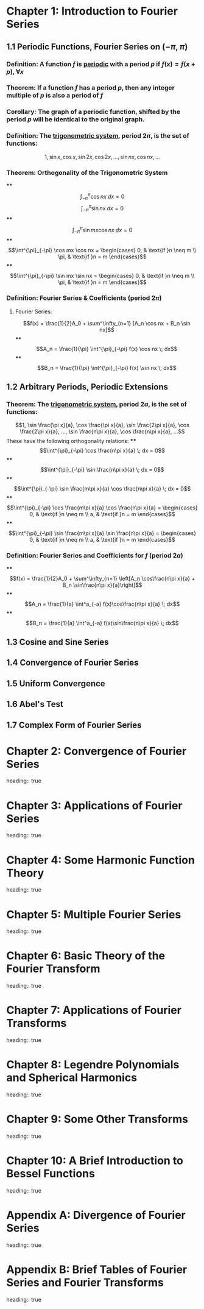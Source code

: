 * Chapter 1: Introduction to Fourier Series
** 1.1 Periodic Functions, Fourier Series on $(-\pi, \pi)$
*** *Definition*: A function $f$ is _periodic_ with a period $p$ if $f(x) = f(x+p), \forall x$
*** *Theorem*: If a function $f$ has a period $p$, then any integer multiple of $p$ is also a period of $f$
*** *Corollary*: The graph of a periodic function, shifted by the period $p$ will be identical to the original graph.
*** *Definition*: The _trigonometric system_, period $2\pi$, is the set of functions:
		  $$1, \sin x, \cos x, \sin 2x, \cos 2x, ..., \sin nx, \cos nx, ...$$
*** *Theorem*: Orthogonality of the Trigonometric System
****
$$\int^{\pi}_{-\pi} \cos nx \; dx = 0$$
 $$\int^{\pi}_{-\pi} \sin nx \; dx = 0$$
****
$$\int^{\pi}_{-\pi} \sin mx \cos nx \; dx = 0$$
****
$$\int^{\pi}_{-\pi} \cos mx \cos nx = \begin{cases} 0, & \text{if }n \neq m \\ \pi, & \text{if }n = m \end{cases}$$
****
$$\int^{\pi}_{-\pi} \sin mx \sin nx = \begin{cases} 0, & \text{if }n \neq m \\ \pi, & \text{if }n = m \end{cases}$$
*** *Definition*: Fourier Series & Coefficients (period $2\pi$)
**** Fourier Series:
$$f(x) = \frac{1}{2}A_0 + \sum^\infty_{n=1} [A_n \cos nx + B_n \sin nx]$$
****
$$A_n = \frac{1}{\pi} \int^{\pi}_{-\pi} f(x) \cos nx \; dx$$
****
$$B_n = \frac{1}{\pi} \int^{\pi}_{-\pi} f(x) \sin nx \; dx$$
** 1.2 Arbitrary Periods, Periodic Extensions
*** *Theorem*: The _trigonometric system_, period $2a$, is the set of functions:
$$1, \sin \frac{\pi x}{a}, \cos \frac{\pi x}{a}, \sin \frac{2\pi x}{a}, \cos \frac{2\pi x}{a}, ..., \sin \frac{n\pi x}{a}, \cos \frac{n\pi x}{a}, ...$$
These have the following orthogonality relations:
****
$$\int^{\pi}_{-\pi} \cos \frac{n\pi x}{a} \; dx = 0$$
****
$$\int^{\pi}_{-\pi} \sin \frac{n\pi x}{a} \; dx = 0$$
****
$$\int^{\pi}_{-\pi} \sin \frac{m\pi x}{a} \cos \frac{n\pi x}{a} \; dx = 0$$
****
$$\int^{\pi}_{-\pi} \cos \frac{m\pi x}{a} \cos \frac{n\pi x}{a} = \begin{cases} 0, & \text{if }n \neq m \\ a, & \text{if }n = m \end{cases}$$
****
$$\int^{\pi}_{-\pi} \sin \frac{m\pi x}{a} \sin \frac{n\pi x}{a} = \begin{cases} 0, & \text{if }n \neq m \\ a, & \text{if }n = m \end{cases}$$
*** *Definition*: Fourier Series and Coefficients for $f$ (period $2a$)
****
$$f(x) = \frac{1}{2}A_0 + \sum^\infty_{n=1} \left[A_n \cos\frac{n\pi x}{a} + B_n \sin\frac{n\pi x}{a}\right]$$
****
$$A_n = \frac{1}{a} \int^a_{-a} f(x)\cos\frac{n\pi x}{a} \; dx$$
****
$$B_n = \frac{1}{a} \int^a_{-a} f(x)\sin\frac{n\pi x}{a} \; dx$$
** 1.3 Cosine and Sine Series
** 1.4 Convergence of Fourier Series
** 1.5 Uniform Convergence
** 1.6 Abel's Test
** 1.7 Complex Form of Fourier Series
* Chapter 2: Convergence of Fourier Series
  heading:: true
* Chapter 3: Applications of Fourier Series
  heading:: true
* Chapter 4: Some Harmonic Function Theory
  heading:: true
* Chapter 5: Multiple Fourier Series
  heading:: true
* Chapter 6: Basic Theory of the Fourier Transform
  heading:: true
* Chapter 7: Applications of Fourier Transforms
  heading:: true
* Chapter 8: Legendre Polynomials and Spherical Harmonics
  heading:: true
* Chapter 9: Some Other Transforms
  heading:: true
* Chapter 10: A Brief Introduction to Bessel Functions
  heading:: true
* Appendix A: Divergence of Fourier Series
  heading:: true
* Appendix B: Brief Tables of Fourier Series and Fourier Transforms
  heading:: true